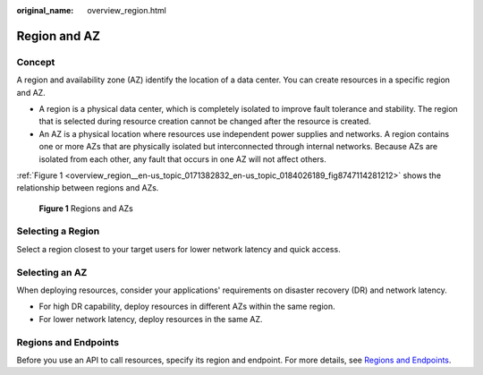 :original_name: overview_region.html

.. _overview_region:

Region and AZ
=============

Concept
-------

A region and availability zone (AZ) identify the location of a data center. You can create resources in a specific region and AZ.

-  A region is a physical data center, which is completely isolated to improve fault tolerance and stability. The region that is selected during resource creation cannot be changed after the resource is created.
-  An AZ is a physical location where resources use independent power supplies and networks. A region contains one or more AZs that are physically isolated but interconnected through internal networks. Because AZs are isolated from each other, any fault that occurs in one AZ will not affect others.

:ref:`Figure 1 <overview_region__en-us_topic_0171382832_en-us_topic_0184026189_fig8747114281212>` shows the relationship between regions and AZs.

.. _overview_region__en-us_topic_0171382832_en-us_topic_0184026189_fig8747114281212:

.. figure:: /_static/images/en-us_image_0184026531.png
   :alt: **Figure 1** Regions and AZs

   **Figure 1** Regions and AZs

Selecting a Region
------------------

Select a region closest to your target users for lower network latency and quick access.

Selecting an AZ
---------------

When deploying resources, consider your applications' requirements on disaster recovery (DR) and network latency.

-  For high DR capability, deploy resources in different AZs within the same region.
-  For lower network latency, deploy resources in the same AZ.

Regions and Endpoints
---------------------

Before you use an API to call resources, specify its region and endpoint. For more details, see `Regions and Endpoints <https://docs.otc.t-systems.com/en-us/endpoint/index.html>`__.
